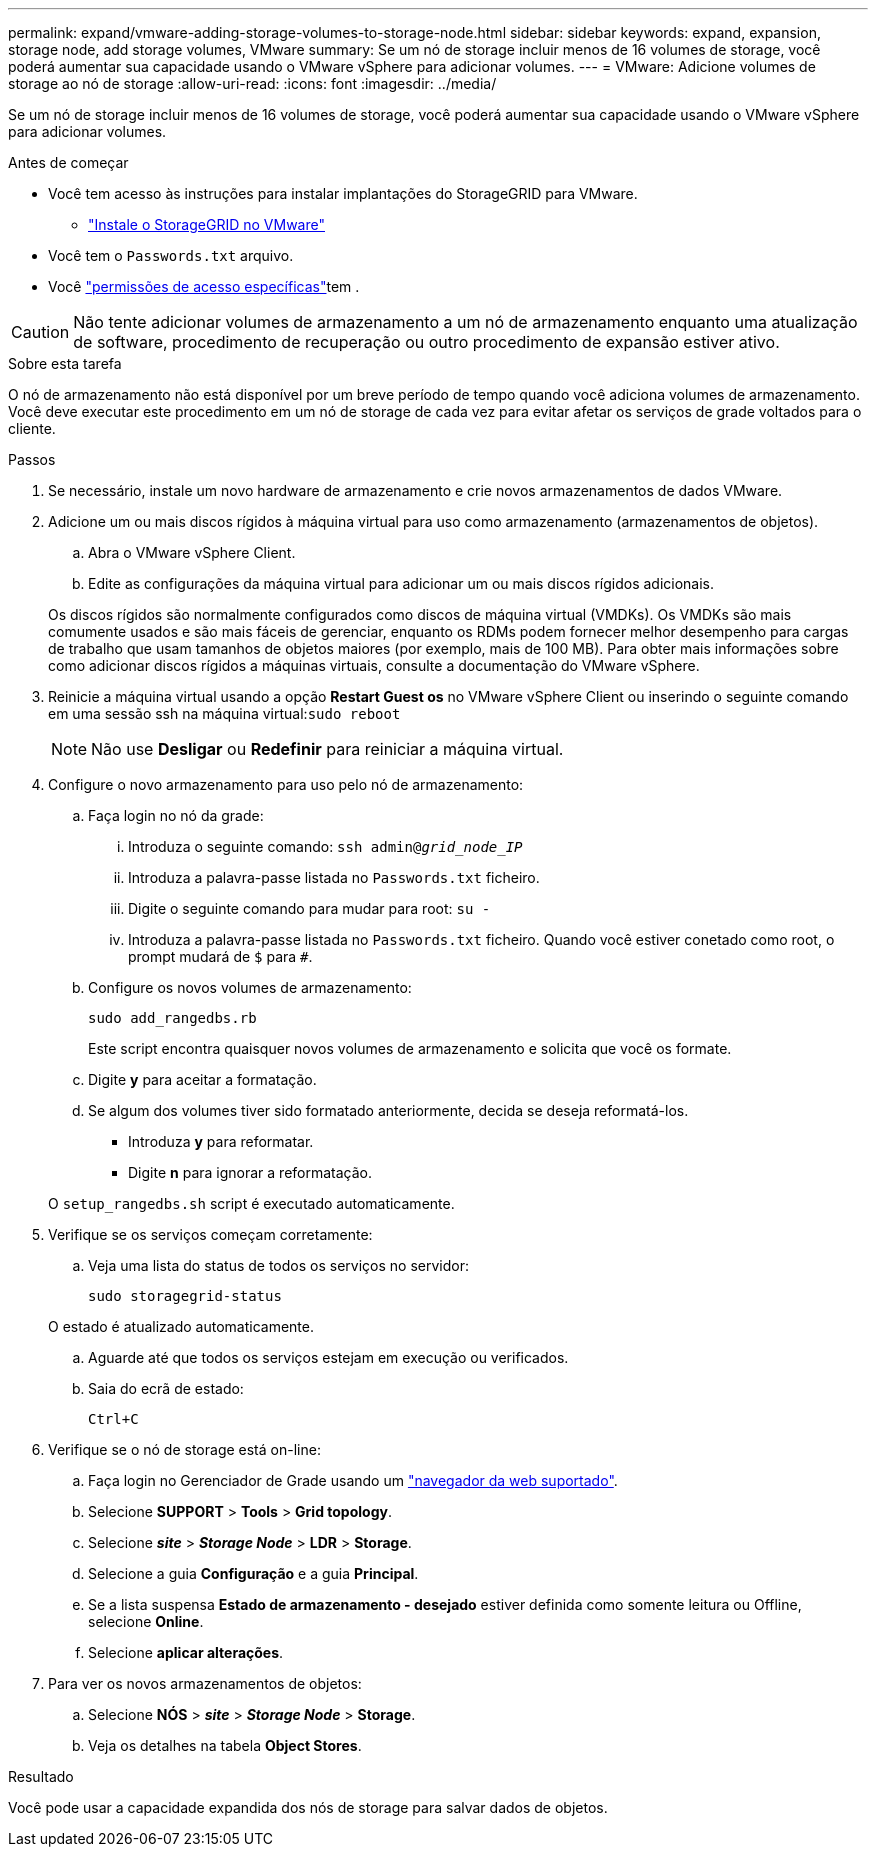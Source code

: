 ---
permalink: expand/vmware-adding-storage-volumes-to-storage-node.html 
sidebar: sidebar 
keywords: expand, expansion, storage node, add storage volumes, VMware 
summary: Se um nó de storage incluir menos de 16 volumes de storage, você poderá aumentar sua capacidade usando o VMware vSphere para adicionar volumes. 
---
= VMware: Adicione volumes de storage ao nó de storage
:allow-uri-read: 
:icons: font
:imagesdir: ../media/


[role="lead"]
Se um nó de storage incluir menos de 16 volumes de storage, você poderá aumentar sua capacidade usando o VMware vSphere para adicionar volumes.

.Antes de começar
* Você tem acesso às instruções para instalar implantações do StorageGRID para VMware.
+
** link:../vmware/index.html["Instale o StorageGRID no VMware"]


* Você tem o `Passwords.txt` arquivo.
* Você link:../admin/admin-group-permissions.html["permissões de acesso específicas"]tem .



CAUTION: Não tente adicionar volumes de armazenamento a um nó de armazenamento enquanto uma atualização de software, procedimento de recuperação ou outro procedimento de expansão estiver ativo.

.Sobre esta tarefa
O nó de armazenamento não está disponível por um breve período de tempo quando você adiciona volumes de armazenamento. Você deve executar este procedimento em um nó de storage de cada vez para evitar afetar os serviços de grade voltados para o cliente.

.Passos
. Se necessário, instale um novo hardware de armazenamento e crie novos armazenamentos de dados VMware.
. Adicione um ou mais discos rígidos à máquina virtual para uso como armazenamento (armazenamentos de objetos).
+
.. Abra o VMware vSphere Client.
.. Edite as configurações da máquina virtual para adicionar um ou mais discos rígidos adicionais.


+
Os discos rígidos são normalmente configurados como discos de máquina virtual (VMDKs). Os VMDKs são mais comumente usados e são mais fáceis de gerenciar, enquanto os RDMs podem fornecer melhor desempenho para cargas de trabalho que usam tamanhos de objetos maiores (por exemplo, mais de 100 MB). Para obter mais informações sobre como adicionar discos rígidos a máquinas virtuais, consulte a documentação do VMware vSphere.

. Reinicie a máquina virtual usando a opção *Restart Guest os* no VMware vSphere Client ou inserindo o seguinte comando em uma sessão ssh na máquina virtual:``sudo reboot``
+

NOTE: Não use *Desligar* ou *Redefinir* para reiniciar a máquina virtual.

. Configure o novo armazenamento para uso pelo nó de armazenamento:
+
.. Faça login no nó da grade:
+
... Introduza o seguinte comando: `ssh admin@_grid_node_IP_`
... Introduza a palavra-passe listada no `Passwords.txt` ficheiro.
... Digite o seguinte comando para mudar para root: `su -`
... Introduza a palavra-passe listada no `Passwords.txt` ficheiro. Quando você estiver conetado como root, o prompt mudará de `$` para `#`.


.. Configure os novos volumes de armazenamento:
+
`sudo add_rangedbs.rb`

+
Este script encontra quaisquer novos volumes de armazenamento e solicita que você os formate.

.. Digite *y* para aceitar a formatação.
.. Se algum dos volumes tiver sido formatado anteriormente, decida se deseja reformatá-los.
+
*** Introduza *y* para reformatar.
*** Digite *n* para ignorar a reformatação.




+
O `setup_rangedbs.sh` script é executado automaticamente.

. Verifique se os serviços começam corretamente:
+
.. Veja uma lista do status de todos os serviços no servidor:
+
`sudo storagegrid-status`

+
O estado é atualizado automaticamente.

.. Aguarde até que todos os serviços estejam em execução ou verificados.
.. Saia do ecrã de estado:
+
`Ctrl+C`



. Verifique se o nó de storage está on-line:
+
.. Faça login no Gerenciador de Grade usando um link:../admin/web-browser-requirements.html["navegador da web suportado"].
.. Selecione *SUPPORT* > *Tools* > *Grid topology*.
.. Selecione *_site_* > *_Storage Node_* > *LDR* > *Storage*.
.. Selecione a guia *Configuração* e a guia *Principal*.
.. Se a lista suspensa *Estado de armazenamento - desejado* estiver definida como somente leitura ou Offline, selecione *Online*.
.. Selecione *aplicar alterações*.


. Para ver os novos armazenamentos de objetos:
+
.. Selecione *NÓS* > *_site_* > *_Storage Node_* > *Storage*.
.. Veja os detalhes na tabela *Object Stores*.




.Resultado
Você pode usar a capacidade expandida dos nós de storage para salvar dados de objetos.
